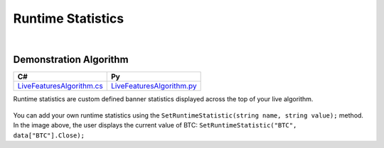 .. _live-trading-runtime-statistics:

==================
Runtime Statistics
==================

|

Demonstration Algorithm
=======================

.. list-table::
   :header-rows: 1

   * - C#
     - Py

   * - `LiveFeaturesAlgorithm.cs <https://github.com/QuantConnect/Lean/blob/master/Algorithm.CSharp/LiveFeaturesAlgorithm.cs>`_
     - `LiveFeaturesAlgorithm.py <https://github.com/QuantConnect/Lean/blob/master/Algorithm.Python/LiveFeaturesAlgorithm.py>`_

Runtime statistics are custom defined banner statistics displayed across the top of your live algorithm.

.. figure:: https://cdn.quantconnect.com/web/i/docs/docs-live-runtime.png

You can add your own runtime statistics using the ``SetRuntimeStatistic(string name, string value);`` method. In the image above, the user displays the current value of BTC: ``SetRuntimeStatistic("BTC", data["BTC"].Close);``

.. tabs::

   .. code-tab:: c#

        // User displays the current value of BTC
        SetRuntimeStatistic("BTC", data["BTC"].Close);

   .. code-tab:: py

        # User displays the current value of BTC
        btc = self.Securities["BTC"].Symbol
        self.SetRuntimeStatistic("BTC", data[btc].Close)